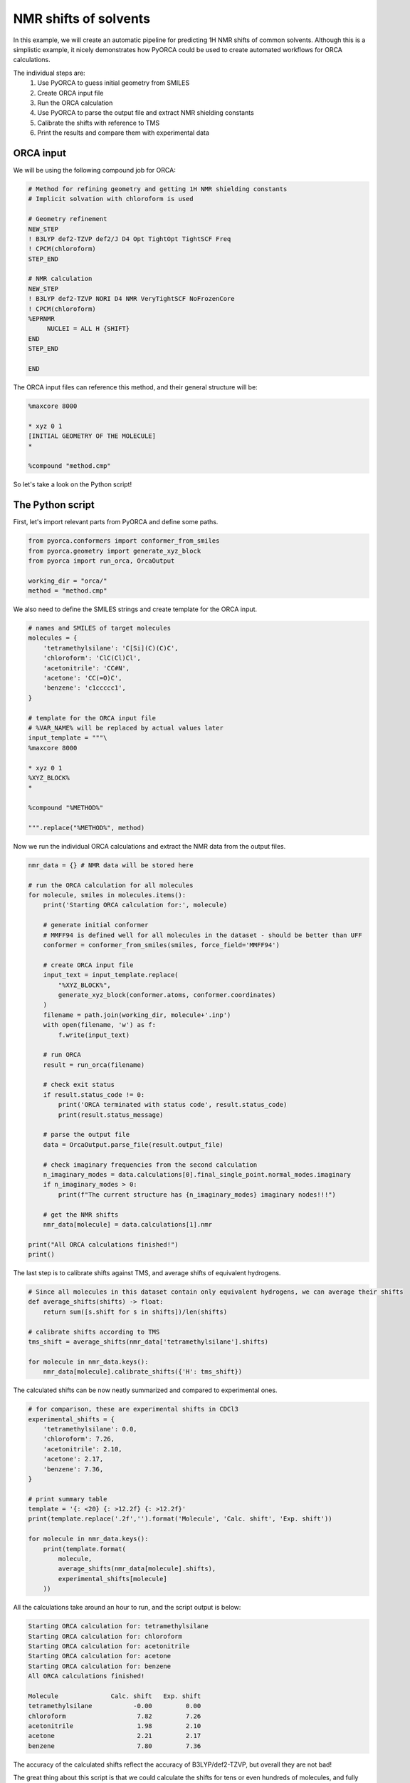 NMR shifts of solvents
======================

In this example, we will create an automatic pipeline for predicting 1H NMR shifts of common solvents.
Although this is a simplistic example, it nicely demonstrates how PyORCA could be used to 
create automated workflows for ORCA calculations.

The individual steps are:
    1. Use PyORCA to guess initial geometry from SMILES
    2. Create ORCA input file
    3. Run the ORCA calculation
    4. Use PyORCA to parse the output file and extract NMR shielding constants
    5. Calibrate the shifts with reference to TMS
    6. Print the results and compare them with experimental data

ORCA input
----------

We will be using the following compound job for ORCA:

.. code-block:: text

    # Method for refining geometry and getting 1H NMR shielding constants
    # Implicit solvation with chloroform is used

    # Geometry refinement
    NEW_STEP
    ! B3LYP def2-TZVP def2/J D4 Opt TightOpt TightSCF Freq
    ! CPCM(chloroform)
    STEP_END

    # NMR calculation
    NEW_STEP
    ! B3LYP def2-TZVP NORI D4 NMR VeryTightSCF NoFrozenCore
    ! CPCM(chloroform)
    %EPRNMR
         NUCLEI = ALL H {SHIFT}
    END
    STEP_END

    END


The ORCA input files can reference this method, and their general structure will be:

.. code-block:: text

    %maxcore 8000

    * xyz 0 1
    [INITIAL GEOMETRY OF THE MOLECULE]
    *

    %compound "method.cmp"

So let's take a look on the Python script!


The Python script
-----------------

First, let's import relevant parts from PyORCA and define some paths.

.. code-block::

    from pyorca.conformers import conformer_from_smiles
    from pyorca.geometry import generate_xyz_block
    from pyorca import run_orca, OrcaOutput

    working_dir = "orca/"
    method = "method.cmp"

We also need to define the SMILES strings and create template for the ORCA input.

.. code-block::

    # names and SMILES of target molecules
    molecules = {
        'tetramethylsilane': 'C[Si](C)(C)C',
        'chloroform': 'ClC(Cl)Cl',
        'acetonitrile': 'CC#N',
        'acetone': 'CC(=O)C',
        'benzene': 'c1ccccc1',
    }

    # template for the ORCA input file
    # %VAR_NAME% will be replaced by actual values later
    input_template = """\
    %maxcore 8000

    * xyz 0 1
    %XYZ_BLOCK%
    *

    %compound "%METHOD%"

    """.replace("%METHOD%", method)

Now we run the individual ORCA calculations and extract the NMR data from the output files.

.. code-block::

    nmr_data = {} # NMR data will be stored here

    # run the ORCA calculation for all molecules
    for molecule, smiles in molecules.items():
        print('Starting ORCA calculation for:', molecule)

        # generate initial conformer
        # MMFF94 is defined well for all molecules in the dataset - should be better than UFF
        conformer = conformer_from_smiles(smiles, force_field='MMFF94')

        # create ORCA input file
        input_text = input_template.replace(
            "%XYZ_BLOCK%",
            generate_xyz_block(conformer.atoms, conformer.coordinates)
        )
        filename = path.join(working_dir, molecule+'.inp')
        with open(filename, 'w') as f:
            f.write(input_text)

        # run ORCA
        result = run_orca(filename)

        # check exit status
        if result.status_code != 0:
            print('ORCA terminated with status code', result.status_code)
            print(result.status_message)

        # parse the output file
        data = OrcaOutput.parse_file(result.output_file)

        # check imaginary frequencies from the second calculation
        n_imaginary_modes = data.calculations[0].final_single_point.normal_modes.imaginary
        if n_imaginary_modes > 0:
            print(f"The current structure has {n_imaginary_modes} imaginary nodes!!!")

        # get the NMR shifts
        nmr_data[molecule] = data.calculations[1].nmr

    print("All ORCA calculations finished!")
    print()

The last step is to calibrate shifts against TMS, and average shifts of equivalent hydrogens.

.. code-block::

    # Since all molecules in this dataset contain only equivalent hydrogens, we can average their shifts
    def average_shifts(shifts) -> float:
        return sum([s.shift for s in shifts])/len(shifts)

    # calibrate shifts according to TMS
    tms_shift = average_shifts(nmr_data['tetramethylsilane'].shifts)

    for molecule in nmr_data.keys():
        nmr_data[molecule].calibrate_shifts({'H': tms_shift})

The calculated shifts can be now neatly summarized and compared to experimental ones.

.. code-block::

    # for comparison, these are experimental shifts in CDCl3
    experimental_shifts = {
        'tetramethylsilane': 0.0,
        'chloroform': 7.26,
        'acetonitrile': 2.10,
        'acetone': 2.17,
        'benzene': 7.36,
    }

    # print summary table
    template = '{: <20} {: >12.2f} {: >12.2f}'
    print(template.replace('.2f','').format('Molecule', 'Calc. shift', 'Exp. shift'))

    for molecule in nmr_data.keys():
        print(template.format(
            molecule,
            average_shifts(nmr_data[molecule].shifts),
            experimental_shifts[molecule]
        ))

All the calculations take around an hour to run, and the script output is below:

.. code-block:: text

    Starting ORCA calculation for: tetramethylsilane
    Starting ORCA calculation for: chloroform
    Starting ORCA calculation for: acetonitrile
    Starting ORCA calculation for: acetone
    Starting ORCA calculation for: benzene
    All ORCA calculations finished!

    Molecule              Calc. shift   Exp. shift
    tetramethylsilane           -0.00         0.00
    chloroform                   7.82         7.26
    acetonitrile                 1.98         2.10
    acetone                      2.21         2.17
    benzene                      7.80         7.36

The accuracy of the calculated shifts reflect the accuracy of B3LYP/def2-TZVP, but overall they are not bad!

The great thing about this script is that we could calculate the shifts for tens or even hundreds of molecules, and fully automatically!

Directory Structure
-------------------

Let's also shortly talk about the directory structure.
I prefer to have separate folders for python scripts and tempates,
for ORCA input and output files, and for all other ORCA files.

I set up the directories like this:

.. code-block:: text

    ┳━ orca
    ┣━ process.py
    ┗━ method.cmp

The ORCA input files are saved into the ``orca`` folder, and the function `run_orca <pyorca.run_orca>`
then creates ``runtime`` subfolder, where all the other ORCA files will be saved.

After running ``process.py``, the directory structure looks like this:

.. code-block:: text

    ┳━ orca
    ┃  ┣━ runtime
    ┃  ┃   ┗━ many ORCA files, such as .xyz, .gbw, .hess, .opt, ...
    ┃  ┣━ acetone.inp
    ┃  ┣━ acetone.out
    ┃  ┣━ acetonitrile.inp
    ┃  ┣━ acetonitrile.out
    ┃  ┣━ benzene.inp
    ┃  ┣━ benzene.out
    ┃  ┗━ ...
    ┣━ process.py
    ┗━ method.cmp